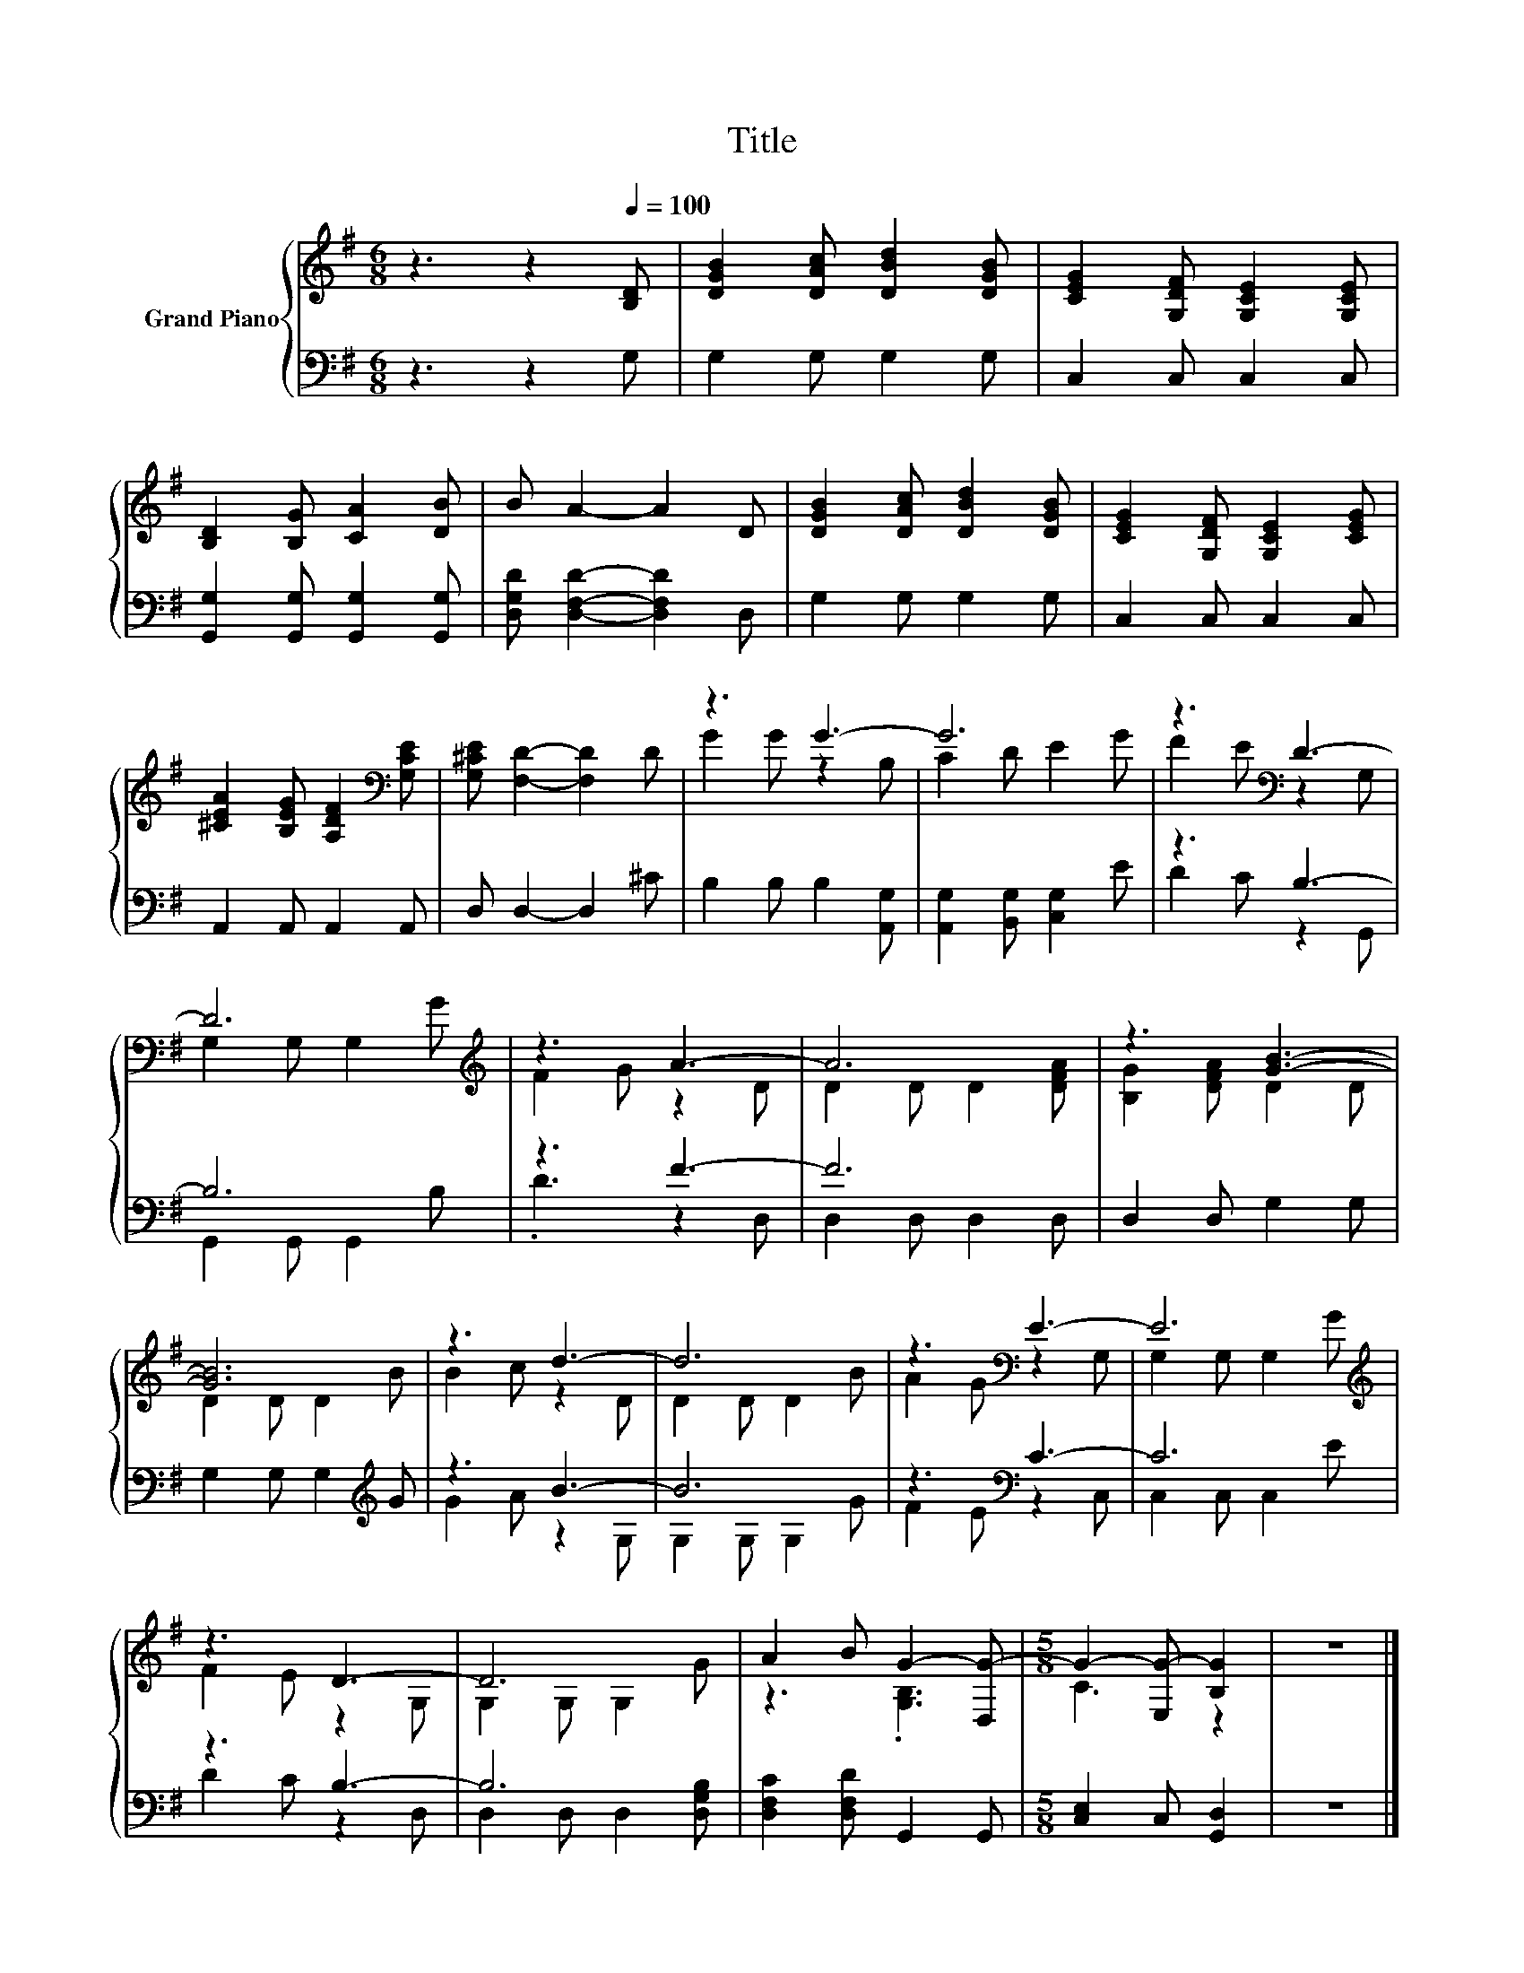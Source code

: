 X:1
T:Title
%%score { ( 1 3 ) | ( 2 4 ) }
L:1/8
M:6/8
K:G
V:1 treble nm="Grand Piano"
V:3 treble 
V:2 bass 
V:4 bass 
V:1
 z3 z2[Q:1/4=100] [B,D] | [DGB]2 [DAc] [DBd]2 [DGB] | [CEG]2 [G,DF] [G,CE]2 [G,CE] | %3
 [B,D]2 [B,G] [CA]2 [DB] | B A2- A2 D | [DGB]2 [DAc] [DBd]2 [DGB] | [CEG]2 [G,DF] [G,CE]2 [CEG] | %7
 [^CEA]2 [B,EG] [A,DF]2[K:bass] [G,CE] | [G,^CE] [F,D]2- [F,D]2 D | z3 G3- | G6 | z3[K:bass] D3- | %12
 D6[K:treble] | z3 A3- | A6 | z3 [GB]3- | [GB]6 | z3 d3- | d6 | z3[K:bass] E3- | E6[K:treble] | %21
 z3 D3- | D6 | A2 B G2- [D,G-] |[M:5/8] G2- [E,G-] [B,G]2 | z5 |] %26
V:2
 z3 z2 G, | G,2 G, G,2 G, | C,2 C, C,2 C, | [G,,G,]2 [G,,G,] [G,,G,]2 [G,,G,] | %4
 [D,G,D] [D,F,D]2- [D,F,D]2 D, | G,2 G, G,2 G, | C,2 C, C,2 C, | A,,2 A,, A,,2 A,, | %8
 D, D,2- D,2 ^C | B,2 B, B,2 [A,,G,] | [A,,G,]2 [B,,G,] [C,G,]2 E | z3 B,3- | B,6 | z3 F3- | F6 | %15
 D,2 D, G,2 G, | G,2 G, G,2[K:treble] G | z3 B3- | B6 | z3[K:bass] C3- | C6 | z3 B,3- | B,6 | %23
 [D,F,C]2 [D,F,D] G,,2 G,, |[M:5/8] [C,E,]2 C, [G,,D,]2 | z5 |] %26
V:3
 x6 | x6 | x6 | x6 | x6 | x6 | x6 | x5[K:bass] x | x6 | G2 G z2 B, | C2 D E2 G | %11
 F2 E[K:bass] z2 G, | G,2 G, G,2[K:treble] G | F2 G z2 D | D2 D D2 [DFA] | [B,G]2 [DFA] D2 D | %16
 D2 D D2 B | B2 c z2 D | D2 D D2 B | A2 G[K:bass] z2 G, | G,2 G, G,2[K:treble] G | F2 E z2 G, | %22
 G,2 G, G,2 G | z3 .[G,B,]3 |[M:5/8] C3 z2 | x5 |] %26
V:4
 x6 | x6 | x6 | x6 | x6 | x6 | x6 | x6 | x6 | x6 | x6 | D2 C z2 G,, | G,,2 G,, G,,2 B, | %13
 .D3 z2 D, | D,2 D, D,2 D, | x6 | x5[K:treble] x | G2 A z2 G, | G,2 G, G,2 G | F2 E[K:bass] z2 C, | %20
 C,2 C, C,2 E | D2 C z2 D, | D,2 D, D,2 [D,G,B,] | x6 |[M:5/8] x5 | x5 |] %26

